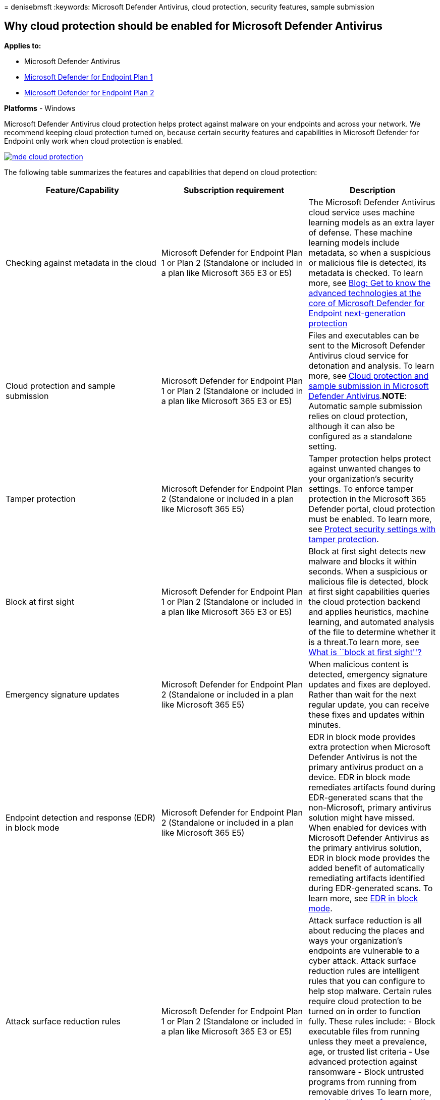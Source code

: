 = 
denisebmsft
:keywords: Microsoft Defender Antivirus, cloud protection, security
features, sample submission

== Why cloud protection should be enabled for Microsoft Defender Antivirus

*Applies to:*

* Microsoft Defender Antivirus
* https://go.microsoft.com/fwlink/p/?linkid=2154037[Microsoft Defender
for Endpoint Plan 1]
* https://go.microsoft.com/fwlink/p/?linkid=2154037[Microsoft Defender
for Endpoint Plan 2]

*Platforms* - Windows

Microsoft Defender Antivirus cloud protection helps protect against
malware on your endpoints and across your network. We recommend keeping
cloud protection turned on, because certain security features and
capabilities in Microsoft Defender for Endpoint only work when cloud
protection is enabled.

link:enable-cloud-protection-microsoft-defender-antivirus.md[image:images/mde-cloud-protection.png#lightbox[alt-text=“Diagram
showing things that depend on cloud protection]]

The following table summarizes the features and capabilities that depend
on cloud protection:

[width="100%",cols="36%,34%,30%",options="header",]
|===
|Feature/Capability |Subscription requirement |Description
|Checking against metadata in the cloud |Microsoft Defender for Endpoint
Plan 1 or Plan 2 (Standalone or included in a plan like Microsoft 365 E3
or E5) |The Microsoft Defender Antivirus cloud service uses machine
learning models as an extra layer of defense. These machine learning
models include metadata, so when a suspicious or malicious file is
detected, its metadata is checked. To learn more, see
https://www.microsoft.com/security/blog/2019/06/24/inside-out-get-to-know-the-advanced-technologies-at-the-core-of-microsoft-defender-atp-next-generation-protection/[Blog:
Get to know the advanced technologies at the core of Microsoft Defender
for Endpoint next-generation protection]

|Cloud protection and sample submission |Microsoft Defender for Endpoint
Plan 1 or Plan 2 (Standalone or included in a plan like Microsoft 365 E3
or E5) |Files and executables can be sent to the Microsoft Defender
Antivirus cloud service for detonation and analysis. To learn more, see
link:cloud-protection-microsoft-antivirus-sample-submission.md[Cloud
protection and sample submission in Microsoft Defender
Antivirus].*NOTE*: Automatic sample submission relies on cloud
protection, although it can also be configured as a standalone setting.

|Tamper protection |Microsoft Defender for Endpoint Plan 2 (Standalone
or included in a plan like Microsoft 365 E5) |Tamper protection helps
protect against unwanted changes to your organization’s security
settings. To enforce tamper protection in the Microsoft 365 Defender
portal, cloud protection must be enabled. To learn more, see
link:prevent-changes-to-security-settings-with-tamper-protection.md[Protect
security settings with tamper protection].

|Block at first sight |Microsoft Defender for Endpoint Plan 1 or Plan 2
(Standalone or included in a plan like Microsoft 365 E3 or E5) |Block at
first sight detects new malware and blocks it within seconds. When a
suspicious or malicious file is detected, block at first sight
capabilities queries the cloud protection backend and applies
heuristics, machine learning, and automated analysis of the file to
determine whether it is a threat.To learn more, see
link:configure-block-at-first-sight-microsoft-defender-antivirus.md#what-is-block-at-first-sight[What
is ``block at first sight''?]

|Emergency signature updates |Microsoft Defender for Endpoint Plan 2
(Standalone or included in a plan like Microsoft 365 E5) |When malicious
content is detected, emergency signature updates and fixes are deployed.
Rather than wait for the next regular update, you can receive these
fixes and updates within minutes.

|Endpoint detection and response (EDR) in block mode |Microsoft Defender
for Endpoint Plan 2 (Standalone or included in a plan like Microsoft 365
E5) |EDR in block mode provides extra protection when Microsoft Defender
Antivirus is not the primary antivirus product on a device. EDR in block
mode remediates artifacts found during EDR-generated scans that the
non-Microsoft, primary antivirus solution might have missed. When
enabled for devices with Microsoft Defender Antivirus as the primary
antivirus solution, EDR in block mode provides the added benefit of
automatically remediating artifacts identified during EDR-generated
scans. To learn more, see link:edr-in-block-mode.md[EDR in block mode].

|Attack surface reduction rules |Microsoft Defender for Endpoint Plan 1
or Plan 2 (Standalone or included in a plan like Microsoft 365 E3 or E5)
|Attack surface reduction is all about reducing the places and ways your
organization’s endpoints are vulnerable to a cyber attack. Attack
surface reduction rules are intelligent rules that you can configure to
help stop malware. Certain rules require cloud protection to be turned
on in order to function fully. These rules include: - Block executable
files from running unless they meet a prevalence, age, or trusted list
criteria - Use advanced protection against ransomware - Block untrusted
programs from running from removable drives To learn more, see
link:attack-surface-reduction.md[Use attack surface reduction rules to
prevent malware infection].

|Indicators of compromise (IoCs) |Microsoft Defender for Endpoint Plan 2
(Standalone or included in a plan like Microsoft 365 E5) |IoCs in
Defender for Endpoint can be configured to define the detection,
prevention, and exclusion of entities. For example, ``allow'' indicators
can be used to define exceptions to Microsoft Defender Antivirus scans
and remediation actions in Defender for Endpoint. As another example,
``alert and block'' indicators can be used to prevent files or processes
from executing, and to track these activities with alerts that are
viewable in the Microsoft 365 Defender portal. To learn more, see
link:manage-indicators.md[Create indicators].
|===

____
[!TIP] To learn more about Defender for Endpoint plans, see
link:defender-endpoint-plan-1-2.md[Microsoft Defender for Endpoint Plan
1 and Plan 2].
____

=== Next steps

Now that you have an overview of cloud protection and its role in
Microsoft Defender Antivirus, here are some next steps:

[arabic]
. *link:enable-cloud-protection-microsoft-defender-antivirus.md[Enable
cloud protection]*. You can enable cloud protection with Microsoft
Endpoint Manager (which now includes Microsoft Endpoint Configuration
Manager and Microsoft Intune), Group Policy, or PowerShell cmdlets.
. *link:specify-cloud-protection-level-microsoft-defender-antivirus.md[Specify
the cloud protection level]*. You can specify the level of protection
offered by the cloud by using Microsoft Endpoint Manager or Group
Policy. The protection level affects the amount of information shared
with the cloud and how aggressively new files are blocked.
. *link:configure-network-connections-microsoft-defender-antivirus.md[Configure
and validate network connections for Microsoft Defender Antivirus]*.
There are certain Microsoft URLs that your network and endpoints must be
able to connect to for cloud protection to work effectively. This
article lists the URLs that should be allowed via firewall or network
filtering rules, and instructions for confirming your network is
properly enrolled in cloud protection.
. *link:configure-block-at-first-sight-microsoft-defender-antivirus.md[Configure
the ``block at first sight'' feature]*. The ``block at first sight''
feature can block new malware within seconds, without having to wait
hours for traditional Security intelligence. You can enable and
configure it by using Microsoft Endpoint Manager or Group Policy.
. *link:configure-cloud-block-timeout-period-microsoft-defender-antivirus.md[Configure
the cloud block timeout period]*. Microsoft Defender Antivirus can block
suspicious files from running while it queries our cloud protection
service. You can configure the amount of time the file will be prevented
from running by using Microsoft Endpoint Manager or Group Policy.

____
{empty}[!TIP] If you’re looking for Antivirus related information for
other platforms, see: - link:mac-preferences.md[Set preferences for
Microsoft Defender for Endpoint on macOS] -
link:microsoft-defender-endpoint-mac.md[Microsoft Defender for Endpoint
on Mac] -
link:/mem/intune/protect/antivirus-microsoft-defender-settings-macos[macOS
Antivirus policy settings for Microsoft Defender Antivirus for Intune] -
link:linux-preferences.md[Set preferences for Microsoft Defender for
Endpoint on Linux] - link:microsoft-defender-endpoint-linux.md[Microsoft
Defender for Endpoint on Linux] - link:android-configure.md[Configure
Defender for Endpoint on Android features] -
link:ios-configure-features.md[Configure Microsoft Defender for Endpoint
on iOS features]
____

